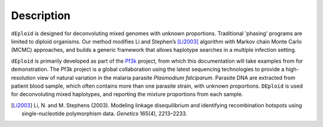 .. _sec-description:

===========
Description
===========

``dEploid`` is designed for deconvoluting mixed genomes with unknown proportions. Traditional 'phasing' programs are limited to diploid organisms. Our method modifies Li and Stephen’s [Li2003]_ algorithm with Markov chain Monte Carlo (MCMC) approaches, and builds a generic framework that allows haplotype searches in a multiple infection setting.

``dEploid`` is primarily developed as part of the `Pf3k <https://www.malariagen.net/projects/parasite/pf3k>`_ project, from which this documentation will take examples from for demonstration. The Pf3k project is a global collaboration using the latest sequencing technologies to provide a high-resolution view of natural variation in the malaria parasite *Plasmodium falciparum*. Parasite DNA are extracted from patient blood sample, which often contains more than one parasite strain, with unknown proportions. ``DEploid`` is used for deconvoluting mixed haplotypes, and reporting the mixture proportions from each sample.

.. image:: _static/mixedInfection.png
   :width: 1024px
   :alt: An illustration of mixed infection in malaria

.. ***************
.. Method Overview
.. ***************


.. [Li2003] Li, N. and M. Stephens (2003). Modeling linkage disequilibrium and identifying recombination hotspots using single-nucleotide polymorphism data. *Genetics* 165(4), 2213–2233.

